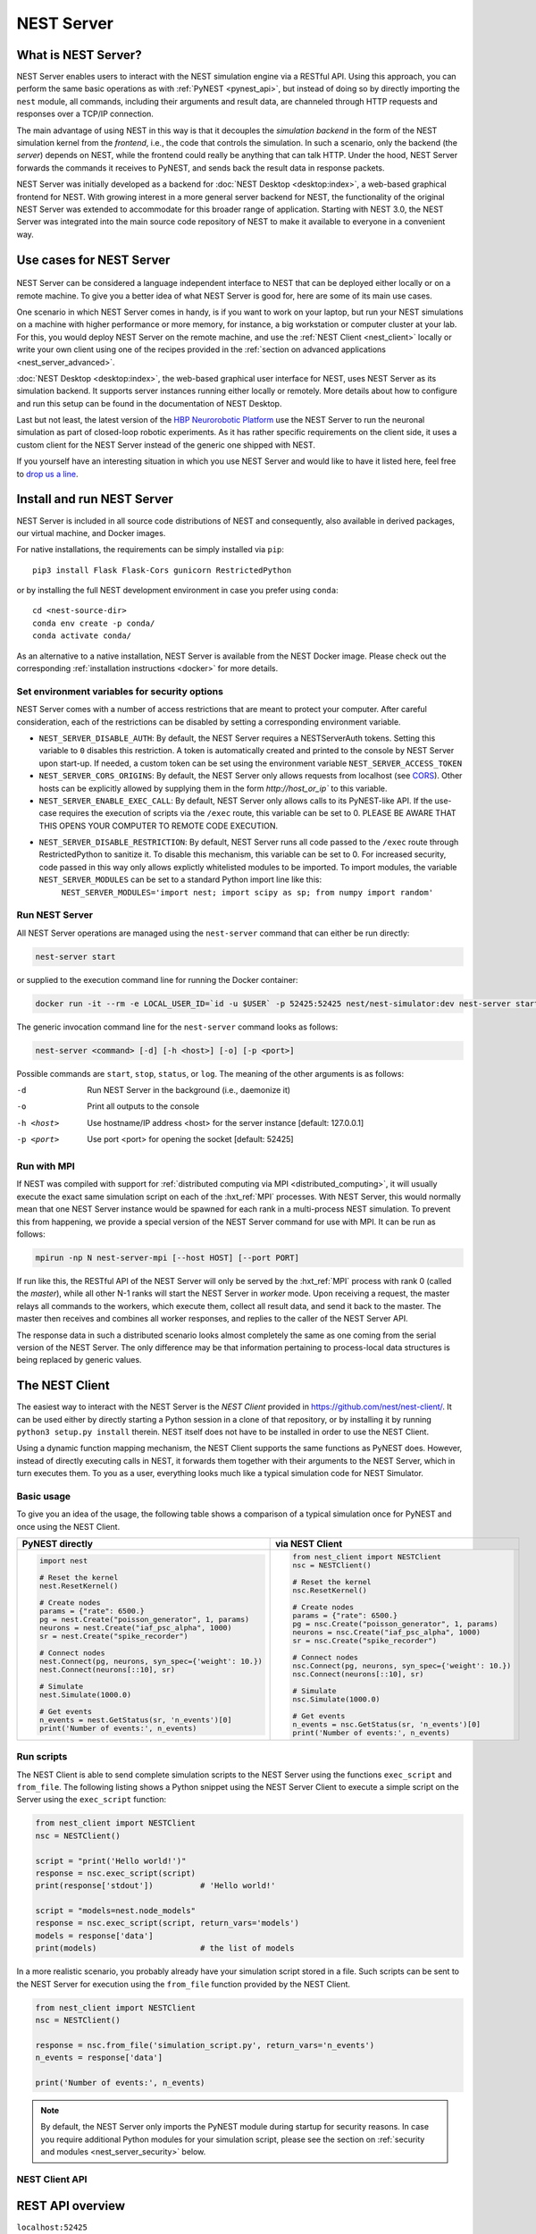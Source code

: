 .. _nest_server:

NEST Server
===========

What is NEST Server?
--------------------

NEST Server enables users to interact with the NEST simulation engine
via a RESTful API. Using this approach, you can perform the same basic
operations as with :ref:`PyNEST <pynest_api>`, but
instead of doing so by directly importing the ``nest`` module, all
commands, including their arguments and result data, are channeled
through HTTP requests and responses over a TCP/IP connection.

The main advantage of using NEST in this way is that it decouples the
*simulation backend* in the form of the NEST simulation kernel from the
*frontend*, i.e., the code that controls the simulation. In such a
scenario, only the backend (the *server*) depends on NEST, while the
frontend could really be anything that can talk HTTP. Under the hood,
NEST Server forwards the commands it receives to PyNEST, and sends
back the result data in response packets.

NEST Server was initially developed as a backend for :doc:`NEST Desktop
<desktop:index>`, a web-based graphical
frontend for NEST. With growing interest in a more general server
backend for NEST, the functionality of the original NEST Server was
extended to accommodate for this broader range of application.
Starting with NEST 3.0, the NEST Server was integrated into the main
source code repository of NEST to make it available to everyone in a
convenient way.


Use cases for NEST Server
-------------------------

.. figure:: ../static/img/nest_server.png
    :align: center
    :alt: NEST Server concept
    :width: 240px

NEST Server can be considered a language independent interface to NEST
that can be deployed either locally or on a remote machine. To give
you a better idea of what NEST Server is good for, here are some of
its main use cases.

One scenario in which NEST Server comes in handy, is if you want to
work on your laptop, but run your NEST simulations on a machine with
higher performance or more memory, for instance, a big workstation or
computer cluster at your lab. For this, you would deploy NEST Server
on the remote machine, and use the :ref:`NEST Client <nest_client>`
locally or write your own client using one of the recipes provided in
the :ref:`section on advanced applications <nest_server_advanced>`.

:doc:`NEST Desktop <desktop:index>`, the web-based
graphical user interface for NEST, uses NEST Server as its simulation
backend. It supports server instances running either locally or
remotely. More details about how to configure and run this setup can
be found in the documentation of NEST Desktop.

Last but not least, the latest version of the `HBP Neurorobotic
Platform <https://neurorobotics.net/>`_ use the NEST Server to run the
neuronal simulation as part of closed-loop robotic experiments. As it
has rather specific requirements on the client side, it uses a custom
client for the NEST Server instead of the generic one shipped with NEST.

If you yourself have an interesting situation in which you use NEST
Server and would like to have it listed here, feel free to `drop us a
line <https://github.com/nest/nest-simulator/issues>`_.

Install and run NEST Server
---------------------------

NEST Server is included in all source code distributions of NEST and
consequently, also available in derived packages, our virtual
machine, and Docker images.

For native installations, the requirements can be simply installed via
``pip``::

  pip3 install Flask Flask-Cors gunicorn RestrictedPython

or by installing the full NEST development environment in case you
prefer using ``conda``::

  cd <nest-source-dir>
  conda env create -p conda/
  conda activate conda/

As an alternative to a native installation, NEST Server is available
from the NEST Docker image. Please check out the corresponding
:ref:`installation instructions <docker>` for more details.

.. _sec_server_vars:

Set environment variables for security options
~~~~~~~~~~~~~~~~~~~~~~~~~~~~~~~~~~~~~~~~~~~~~~

NEST Server comes with a number of access restrictions that are meant to protect your
computer. After careful consideration, each of the restrictions can be disabled by setting
a corresponding environment variable.

* ``NEST_SERVER_DISABLE_AUTH``: By default, the NEST Server requires a NESTServerAuth tokens. Setting this variable to ``0`` disables this restriction. A token is automatically created and printed to the console by NEST Server upon start-up. If needed, a custom token can be set using the environment variable  ``NEST_SERVER_ACCESS_TOKEN``
* ``NEST_SERVER_CORS_ORIGINS``: By default, the NEST Server only allows requests from localhost (see `CORS <https://developer.mozilla.org/en-US/docs/Web/HTTP/CORS>`_). Other hosts can be explicitly allowed by supplying them in the form `http://host_or_ip`` to this variable.
* ``NEST_SERVER_ENABLE_EXEC_CALL``: By default, NEST Server only allows calls to its PyNEST-like API. If the use-case requires the execution of scripts via the ``/exec`` route, this variable can be set to 0. PLEASE BE AWARE THAT THIS OPENS YOUR COMPUTER TO REMOTE CODE EXECUTION.
* ``NEST_SERVER_DISABLE_RESTRICTION``: By default, NEST Server runs all code passed to the ``/exec`` route through RestrictedPython to sanitize it. To disable this mechanism, this variable can be set to 0. For increased security, code passed in this way only allows explictly whitelisted modules to be imported. To import modules, the variable ``NEST_SERVER_MODULES`` can be set to a standard Python import line like this:
       ``NEST_SERVER_MODULES='import nest; import scipy as sp; from numpy import random'``
Run NEST Server
~~~~~~~~~~~~~~~

All NEST Server operations are managed using the ``nest-server``
command that can either be run directly:

.. code-block:: text

   nest-server start

or supplied to the execution command line for running the Docker
container:

.. code-block:: text

  docker run -it --rm -e LOCAL_USER_ID=`id -u $USER` -p 52425:52425 nest/nest-simulator:dev nest-server start

The generic invocation command line for the ``nest-server`` command
looks as follows:

.. code-block:: text

  nest-server <command> [-d] [-h <host>] [-o] [-p <port>]

Possible commands are ``start``, ``stop``, ``status``, or ``log``. The meaning
of the other arguments is as follows:

-d
    Run NEST Server in the background (i.e., daemonize it)
-o
    Print all outputs to the console
-h <host>
    Use hostname/IP address <host> for the server instance [default: 127.0.0.1]
-p <port>
    Use port <port> for opening the socket [default: 52425]

Run with MPI
~~~~~~~~~~~~

If NEST was compiled with support for :ref:`distributed computing via
MPI <distributed_computing>`, it will usually execute the exact same
simulation script on each of the :hxt_ref:`MPI` processes. With NEST Server, this
would normally mean that one NEST Server instance would be spawned for
each rank in a multi-process NEST simulation. To prevent this from
happening, we provide a special version of the NEST Server command for
use with MPI. It can be run as follows:

.. code-block:: text

    mpirun -np N nest-server-mpi [--host HOST] [--port PORT]

If run like this, the RESTful API of the NEST Server will only be
served by the :hxt_ref:`MPI` process with rank 0 (called the `master`), while all
other N-1 ranks will start the NEST Server in `worker` mode. Upon
receiving a request, the master relays all commands to the workers,
which execute them, collect all result data, and send it back to the
master. The master then receives and combines all worker responses,
and replies to the caller of the NEST Server API.

The response data in such a distributed scenario looks almost
completely the same as one coming from the serial version of the NEST
Server. The only difference may be that information pertaining to
process-local data structures is being replaced by generic values.

.. _nest_client:

The NEST Client
---------------

The easiest way to interact with the NEST Server is the `NEST Client`
provided in `<https://github.com/nest/nest-client/>`_. It can be used
either by directly starting a Python session in a clone of that
repository, or by installing it by running ``python3 setup.py
install`` therein. NEST itself does not have to be installed in order
to use the NEST Client.

Using a dynamic function mapping mechanism, the NEST Client supports
the same functions as PyNEST does. However, instead of directly
executing calls in NEST, it forwards them together with their
arguments to the NEST Server, which in turn executes them. To you as a
user, everything looks much like a typical simulation code for NEST
Simulator.

Basic usage
~~~~~~~~~~~

To give you an idea of the usage, the following table shows a
comparison of a typical simulation once for PyNEST and once using the
NEST Client.

.. list-table::

    * - **PyNEST directly**
      - **via NEST Client**
    * - .. code-block:: Python

            import nest

            # Reset the kernel
            nest.ResetKernel()

            # Create nodes
            params = {"rate": 6500.}
            pg = nest.Create("poisson_generator", 1, params)
            neurons = nest.Create("iaf_psc_alpha", 1000)
            sr = nest.Create("spike_recorder")

            # Connect nodes
            nest.Connect(pg, neurons, syn_spec={'weight': 10.})
            nest.Connect(neurons[::10], sr)

            # Simulate
            nest.Simulate(1000.0)

            # Get events
            n_events = nest.GetStatus(sr, 'n_events')[0]
            print('Number of events:', n_events)

      - .. code-block:: Python

            from nest_client import NESTClient
            nsc = NESTClient()

            # Reset the kernel
            nsc.ResetKernel()

            # Create nodes
            params = {"rate": 6500.}
            pg = nsc.Create("poisson_generator", 1, params)
            neurons = nsc.Create("iaf_psc_alpha", 1000)
            sr = nsc.Create("spike_recorder")

            # Connect nodes
            nsc.Connect(pg, neurons, syn_spec={'weight': 10.})
            nsc.Connect(neurons[::10], sr)

            # Simulate
            nsc.Simulate(1000.0)

            # Get events
            n_events = nsc.GetStatus(sr, 'n_events')[0]
            print('Number of events:', n_events)

Run scripts
~~~~~~~~~~~

The NEST Client is able to send complete simulation scripts to
the NEST Server using the functions ``exec_script`` and ``from_file``.
The following listing shows a Python snippet using the NEST Server
Client to execute a simple script on the Server using the
``exec_script`` function:

.. code-block:: Python

    from nest_client import NESTClient
    nsc = NESTClient()

    script = "print('Hello world!')"
    response = nsc.exec_script(script)
    print(response['stdout'])          # 'Hello world!'

    script = "models=nest.node_models"
    response = nsc.exec_script(script, return_vars='models')
    models = response['data']
    print(models)                      # the list of models

In a more realistic scenario, you probably already have your
simulation script stored in a file. Such scripts can be sent to the
NEST Server for execution using the ``from_file`` function provided by
the NEST Client.

.. code-block:: Python

    from nest_client import NESTClient
    nsc = NESTClient()

    response = nsc.from_file('simulation_script.py', return_vars='n_events')
    n_events = response['data']

    print('Number of events:', n_events)

.. note::

    By default, the NEST Server only imports the PyNEST module during
    startup for security reasons. In case you require additional
    Python modules for your simulation script, please see the section
    on :ref:`security and modules <nest_server_security>` below.


NEST Client API
~~~~~~~~~~~~~~~

.. py:class:: NESTClient

    The client object to interact with the NEST Server

.. py:method:: NESTClient.<call>(*args, **kwargs)

    Execute a PyNEST function ``<call>`` on the NEST Server; the
    arguments ``args`` and ``kwargs`` will be forwarded to the function

.. py:method:: NESTClient.exec_script(source, return_vars=None)

    Execute a Python script on the NEST Server; the script has to be
    given as a string in the ``source`` argument

.. py:method:: NESTClient.from_file(filename, return_vars=None)

    Execute a Python script on the NEST Server; the argument
    ``filename`` is the name of the file in which the script is stored

REST API overview
-----------------

``localhost:52425``
    Get the version of NEST used by NEST Server

``localhost:52425/api``
    List all available functions

``localhost:52425/api/<call>``
    Execute the function ``<call>```

``localhost:52425/api/<call>?inspect=getdoc``
    Get the documentation for the function ``<call>``

``localhost:52425/api/<call>?inspect=getsource``
    Get the source code of the function ``<call>``

``localhost:52425/exec``
    Execute a Python script. This requires JSON data in the form

    .. code-block:: JSON

        {"source": "<script>", "return": ""}

Low-level API usage
~~~~~~~~~~~~~~~~~~~

The preferred command line tool for interacting with NEST Server using
a terminal is ``curl``. For more information, please visit the `curl
website <https://curl.se/>`_.

To obtain basic information about the running server, run:

.. code-block::

  curl localhost:52425

NEST Server responds to this by sending data in JSON format:

.. code-block::

  {"mpi":false,"nest":"3.2"}

You can retrieve data about the callable functions of NEST by running:

.. code-block::

  curl localhost:52425/api

Retrieve the current kernel status dict from NEST:

.. code-block::

  curl localhost:52425/api/GetKernelStatus

Send API request with function arguments in JSON format:

.. code-block::

   curl -H "Content-Type: application/json" -d '{"model": "iaf_psc_alpha"}' localhost:5000/api/GetDefaults

.. note::

    You can beautify the output of NEST Server by piping the output of
    ``curl`` through the JSON processor ``jq``. A sample command line
    to display the available functions in this way looks like this::

      curl -s localhost:52425/api | jq -r .

    For more information, check the `documentation on jq
    <https://stedolan.github.io/jq/>`_.


API access from Python
~~~~~~~~~~~~~~~~~~~~~~

If you prefer Python over ``curl``, you can use the ``requests`` module,
which provides a convenient API for communicating with RESTful APIs.
On most systems this is already installed or can be easily installed
using ``pip``. Extensive documentation is available on the pages about
`HTTP for Humans <https://requests.readthedocs.io/en/master/>`_.

Sending a simple request to the NEST Server using Python works as
follows:

.. code-block::

  import requests
  requests.get('http://localhost:52425').json()

To display a list of callable functions, use::

  requests.get('http://localhost:52425/api').json()

Reset the NEST simulation kernel (no response)::

  requests.get('http://localhost:52425/api/ResetKernel').json()

Sending an API request in JSON format::

  requests.post('http://localhost:52425/api/GetDefaults', json={'model': 'iaf_psc_alpha'}).json()

Create neurons in NEST and return a list of IDs for the new nodes::

  neurons = requests.post('http://localhost:52425/api/Create', json={"model": "iaf_psc_alpha", "n": 100}).json()
  print(neurons)

.. _nest_server_security:

Security considerations
-----------------------

As explained above, the ``/exec`` route of the NEST Server API allows
you to run custom Python scripts within the NEST Server context. This
can greatly simplify your workflow in situations where you already
have the simulation description in the form of a Python script. On the
technical side, however, this route exposes a potential risk
for the remote execution of malicious code.

In order to protect the execution environment from such security
breaches, we execute all user supplied code in a `RestrictedPython
<https://restrictedpython.readthedocs.io/en/latest/>`_ trusted
environment. Consequently, this environment blocks
your scripts from importing additional Python modules, unless
they are explicitly safelisted during the start-up of NEST Server.

To mark modules as safe for execution within NEST Server and make them
available to code from user supplied scripts that run through the ``/exec``
route, a comma separated list of Python module names can be assigned
to the environment variable ``NEST_SERVER_MODULES`` prior to starting
the NEST Server.

For instance, if your script requires NumPy in addition to PyNEST, the
command line for starting up the server would look like this:

.. code-block:: sh

    export NEST_SERVER_MODULES="nest,numpy"
    nest-server start

After this, NumPy can be used from within scripts in the regular way:

.. code-block:: Python

    from nest_client import NESTClient
    nest = NESTClient()
    response = nsc.exec_script("a = numpy.arange(10)", 'a')
    print(response['data'][::2])                    # [0, 2, 4, 6, 8]

.. danger::

    Each modification to the default security settings of NEST Server
    should be carefully evaluated on a case-by-case basis.

    We are aware that some simulation code might not work (well) in a
    RestrictedPython environment. To support such codes, the security
    features of NEST Server can be completely disabled by starting it
    in the following way:

    .. code-block:: sh

        export NEST_SERVER_RESTRICTION_OFF=true
        nest-server start

    Please be aware that running NEST Server like this bears a high
    risk of arbitrary remote code execution, and this mode of operation
    should only be used in exceptional cases. We cannot provide
    any support for problems arising from such a use of NEST Server.

.. _nest_server_advanced:

Advanced topics
---------------

Run scripts in NEST Server using `curl`
~~~~~~~~~~~~~~~~~~~~~~~~~~~~~~~~~~~~~~~

As shown above, you can send custom simulation code to
``localhost:52425/exec``. On the command line, this approach might be a
bit more challenging in the case your script does not fit on a single
line. For such situations, we recommend using a JSON file as input for
``curl``:

.. code-block:: json

    {
      "source": "import nest\n# Reset kernel\nnest.ResetKernel()\n# Create nodes\nparams = {'rate': 6500.}\npg = nest.Create('poisson_generator', 1, params)\nneurons = nest.Create('iaf_psc_alpha', 1000)\nsr = nest.Create('spike_recorder')\n# Connect nodes\nnest.Connect(pg, neurons, syn_spec={'weight': 10.})\nnest.Connect(neurons[::10], sr)\n# Simulate\nnest.Simulate(1000.0)\n# Get events\nn_events = nest.GetStatus(sr, 'n_events')[0]\nprint('Number of events:', n_events)\n",
      "return": "n_events"
    }

If we assume that the above JSON object is stored in a file called
``simulation_script.json``, you can execute it using the following
command:

.. code-block:: sh

    curl -H "Content-Type: application/json" -d @simulation_script.json http://localhost:52425/exec


Interact with NEST Server using JavaScript
~~~~~~~~~~~~~~~~~~~~~~~~~~~~~~~~~~~~~~~~~~

As the NEST Server is built on modern web technologies, it may be
desirable to create a frontend to it in the form of a
website. In this context, JavaScript is the natural choice for the
client-side language as it is widely supported by all web browsers and
provides libraries for handling HTTP requests and responses out of the
box. Here is a small example showing the basic idea:

.. grid::

   .. grid-item-card:: HMTL

      .. code-block:: HTML

          <!DOCTYPE html>
          <html>
            <head>
              <meta charset="utf-8" />
            </head>
            <body>
              <script>
                const xhr = new XMLHttpRequest();
                xhr.open("GET", "http://localhost:52425");
                xhr.addEventListener("readystatechange", () => {
                  if (xhr.readyState === 4) {  // request done
                    console.log(xhr.responseText);
                  }
                });
                xhr.send(null);
              </script>
            </body>
          </html>

   .. grid-item-card:: JavaScript

      .. code-block:: JavaScript

          function getAPI(call, callback=console.log) {
              const xhr = new XMLHttpRequest();
              xhr.addEventListener("readystatechange", () => {
                  if (xhr.readyState === 4) {  // request done
                      callback(xhr.responseText);
                  }
              });
              // send to api route of NEST Server
              xhr.open("GET", "http://localhost:52425/api/" + call);
              xhr.send(null);
          }

Using the above code, we can already send API-requests to NEST Server:

.. code-block:: JavaScript

    getAPI('GetKernelStatus');  // the current kernel status dict

Sending API calls with data requires a POST request, which can handle
the data in JSON-format. To allow for this, we can define a function
with a callback for POST requests:

.. code-block:: JavaScript

    function postAPI(call, data, callback=console.log) {
        const xhr = new XMLHttpRequest();
        xhr.addEventListener("readystatechange", () => {
            if (xhr.readyState === 4) {  // request done
                callback(xhr.responseText);
            }
        });
        // send to api route of NEST Server
        xhr.open("POST", "http://localhost:52425/api/" + call);
        xhr.setRequestHeader('Access-Control-Allow-Headers', 'Content-Type');
        xhr.setRequestHeader('Content-Type', 'application/json');
        xhr.send(JSON.stringify(data));  // serialize data
    }

Using this function, sending an API-request to NEST Server becomes easy:

.. code-block:: JavaScript

    // default values of iaf_psc_alpha
    postAPI('GetDefaults', {"model": "iaf_psc_alpha"});

The third type of request we might want to make is sending a custom
Python script to NEST Server. As outlined above, this is supported by
the ``exec`` route. to make use of that, we define a function with
callback for POST requests to execute a script:

.. code-block:: JavaScript

    function execScript(source, returnData="data", callback=console.log) {
        const data = {"source": source, "return": returnData};
        const xhr = new XMLHttpRequest();
        xhr.addEventListener("readystatechange", () => {
            if (xhr.readyState === 4) {  // request done
                callback(xhr.responseText);
            }
        });
        // send to exec route of NEST Server
        xhr.open("POST", "http://localhost:52425/exec");
        xhr.setRequestHeader('Access-Control-Allow-Headers', 'Content-Type');
        xhr.setRequestHeader('Content-Type', 'application/json');
        xhr.send(JSON.stringify(data));  // serialize data
    }

Now, we can send a custom Python script to NEST Server:

.. code-block:: JavaScript

    // default values of iaf_psc_alpha
    execScript("data = nest.GetDefaults('iaf_psc_alpha')");

.. note::

    A full HTML client for NEST Server based on the ideas outlined
    above is available in the `nest-jsclient repository
    <https://github.com/steffengraber/nest-jsclient>`_ on the GitHub
    account of Steffen Graber.

Control NEST from Bash
~~~~~~~~~~~~~~~~~~~~~~

For POST requests to the NEST API Server, we recommend to use a Bash function:

.. code-block:: sh

    #!/bin/bash
    NEST_API=localhost:52425/api

    nest-server-api() {
        if [ $# -eq 2 ]
        then
            curl -H "Content-Type: application/json" -d "$2" $NEST_API/$1
        else
            curl $NEST_API/$1
        fi
    }

Now, we can send API requests to NEST Server using the ``nest-server-api`` function:

.. code-block:: sh

    # Reset kernel
    nest-server-api ResetKernel

    # Create nodes
    nest-server-api Create '{"model": "iaf_psc_alpha", "n": 2}'
    nest-server-api Create '{"model": "poisson_generator", "params": {"rate": 6500.0}}'
    nest-server-api Create '{"model": "spike_recorder"}'

    # Connect nodes
    nest-server-api Connect '{"pre": [3], "post": [1,2], "syn_spec": {"weight": 10.0}}'
    nest-server-api Connect '{"pre": [1,2], "post": [4]}'

    # Simulate
    nest-server-api Simulate '{"t": 1000.0}'

    # Get events
    nest-server-api GetStatus '{"nodes": [4], "keys": "n_events"}'
